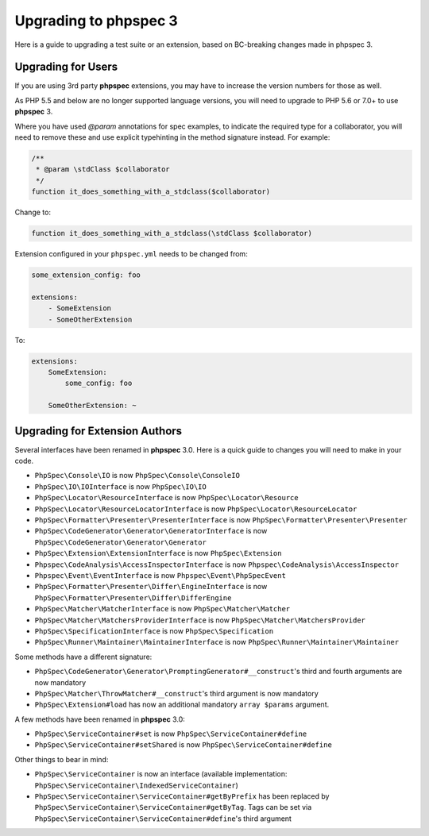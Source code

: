 Upgrading to phpspec 3
======================

Here is a guide to upgrading a test suite or an extension, based on BC-breaking
changes made in phpspec 3.

Upgrading for Users
-------------------

If you are using 3rd party **phpspec** extensions, you may have to increase the
version numbers for those as well.

As PHP 5.5 and below are no longer supported language versions, you will need
to upgrade to PHP 5.6 or 7.0+ to use **phpspec** 3.

Where you have used `@param` annotations for spec examples, to indicate the
required type for a collaborator, you will need to remove these and use
explicit typehinting in the method signature instead. For example:

.. code-block:: php

    /**
     * @param \stdClass $collaborator
     */
    function it_does_something_with_a_stdclass($collaborator)

Change to:

.. code-block:: php

    function it_does_something_with_a_stdclass(\stdClass $collaborator)

Extension configured in your ``phpspec.yml`` needs to be changed from:

.. code-block:: yml

    some_extension_config: foo

    extensions:
        - SomeExtension
        - SomeOtherExtension

To:

.. code-block:: yml

    extensions:
        SomeExtension:
            some_config: foo

        SomeOtherExtension: ~

Upgrading for Extension Authors
-------------------------------

Several interfaces have been renamed in **phpspec** 3.0.  Here is a quick guide to
changes you will need to make in your code.

- ``PhpSpec\Console\IO`` is now ``PhpSpec\Console\ConsoleIO``
- ``PhpSpec\IO\IOInterface`` is now ``PhpSpec\IO\IO``
- ``PhpSpec\Locator\ResourceInterface`` is now ``PhpSpec\Locator\Resource``
- ``PhpSpec\Locator\ResourceLocatorInterface`` is now
  ``PhpSpec\Locator\ResourceLocator``
- ``PhpSpec\Formatter\Presenter\PresenterInterface`` is now
  ``PhpSpec\Formatter\Presenter\Presenter``
- ``PhpSpec\CodeGenerator\Generator\GeneratorInterface`` is now
  ``PhpSpec\CodeGenerator\Generator\Generator``
- ``PhpSpec\Extension\ExtensionInterface`` is now ``PhpSpec\Extension``
- ``Phpspec\CodeAnalysis\AccessInspectorInterface`` is now ``Phpspec\CodeAnalysis\AccessInspector``
- ``Phpspec\Event\EventInterface`` is now ``Phpspec\Event\PhpSpecEvent``
- ``PhpSpec\Formatter\Presenter\Differ\EngineInterface`` is now ``PhpSpec\Formatter\Presenter\Differ\DifferEngine``
- ``PhpSpec\Matcher\MatcherInterface`` is now ``PhpSpec\Matcher\Matcher``
- ``PhpSpec\Matcher\MatchersProviderInterface`` is now ``PhpSpec\Matcher\MatchersProvider``
- ``PhpSpec\SpecificationInterface`` is now ``PhpSpec\Specification``
- ``PhpSpec\Runner\Maintainer\MaintainerInterface`` is now ``PhpSpec\Runner\Maintainer\Maintainer``

Some methods have a different signature:

- ``PhpSpec\CodeGenerator\Generator\PromptingGenerator#__construct``'s third and
  fourth arguments are now mandatory
- ``PhpSpec\Matcher\ThrowMatcher#__construct``'s third argument is now mandatory
- ``PhpSpec\Extension#load`` has now an additional mandatory ``array $params`` argument.

A few methods have been renamed in **phpspec** 3.0:

- ``PhpSpec\ServiceContainer#set`` is now ``PhpSpec\ServiceContainer#define``
- ``PhpSpec\ServiceContainer#setShared`` is now ``PhpSpec\ServiceContainer#define``

Other things to bear in mind:

- ``PhpSpec\ServiceContainer`` is now an interface (available implementation:
  ``PhpSpec\ServiceContainer\IndexedServiceContainer``)
- ``PhpSpec\ServiceContainer\ServiceContainer#getByPrefix`` has been replaced by ``PhpSpec\ServiceContainer\ServiceContainer#getByTag``. Tags can be set via ``PhpSpec\ServiceContainer\ServiceContainer#define``'s third argument
